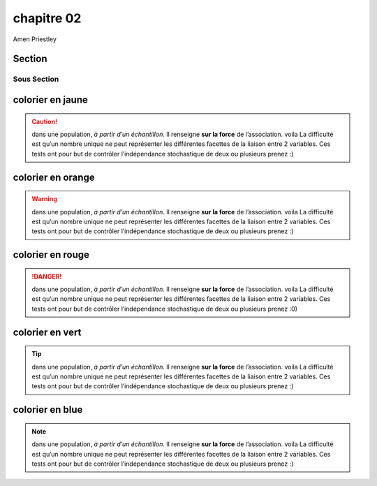 chapitre 02
===========
Amen Priestley

Section
--------

Sous Section
~~~~~~~~~~~~

colorier en jaune
-------------------

.. caution::
    dans une population, *à partir d’un échantillon*. Il renseigne **sur la force** de l’association.  voila
    La difficulté est qu’un nombre unique ne peut représenter les différentes facettes de la liaison entre 2 variables. 
    Ces tests ont pour but de contrôler l’indépendance stochastique de deux ou plusieurs  prenez :)  

colorier en orange
-------------------

.. warning:: 
    dans une population, *à partir d’un échantillon*. Il renseigne **sur la force** de l’association.  voila
    La difficulté est qu’un nombre unique ne peut représenter les différentes facettes de la liaison entre 2 variables. 
    Ces tests ont pour but de contrôler l’indépendance stochastique de deux ou plusieurs  prenez :)

colorier en rouge
-------------------

.. danger:: 
    dans une population, *à partir d’un échantillon*. Il renseigne **sur la force** de l’association.  voila
    La difficulté est qu’un nombre unique ne peut représenter les différentes facettes de la liaison entre 2 variables. 
    Ces tests ont pour but de contrôler l’indépendance stochastique de deux ou plusieurs  prenez :0)

colorier en vert
-------------------

.. tip:: 
    dans une population, *à partir d’un échantillon*. Il renseigne **sur la force** de l’association.  voila
    La difficulté est qu’un nombre unique ne peut représenter les différentes facettes de la liaison entre 2 variables. 
    Ces tests ont pour but de contrôler l’indépendance stochastique de deux ou plusieurs  prenez :)

colorier en blue
-------------------

.. note:: 
    dans une population, *à partir d’un échantillon*. Il renseigne **sur la force** de l’association.  voila
    La difficulté est qu’un nombre unique ne peut représenter les différentes facettes de la liaison entre 2 variables. 
    Ces tests ont pour but de contrôler l’indépendance stochastique de deux ou plusieurs  prenez :)
